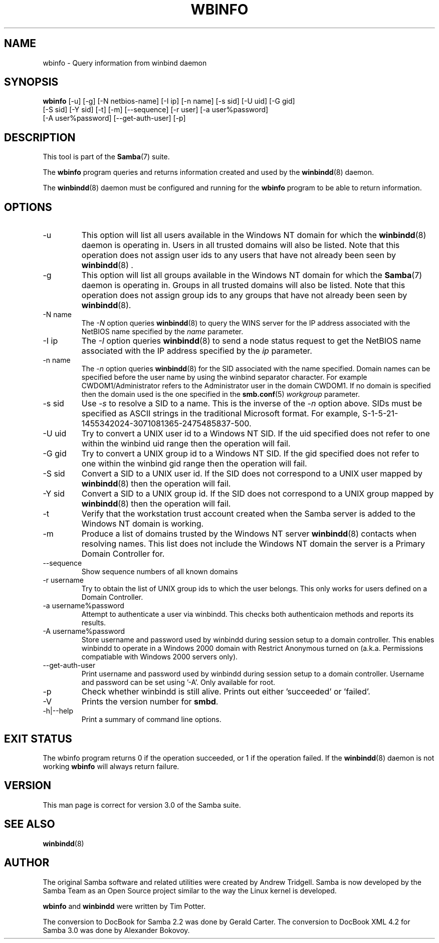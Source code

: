 .\"Generated by db2man.xsl. Don't modify this, modify the source.
.de Sh \" Subsection
.br
.if t .Sp
.ne 5
.PP
\fB\\$1\fR
.PP
..
.de Sp \" Vertical space (when we can't use .PP)
.if t .sp .5v
.if n .sp
..
.de Ip \" List item
.br
.ie \\n(.$>=3 .ne \\$3
.el .ne 3
.IP "\\$1" \\$2
..
.TH "WBINFO" 1 "" "" ""
.SH NAME
wbinfo \- Query information from winbind daemon
.SH "SYNOPSIS"

.nf
\fBwbinfo\fR [-u] [-g] [-N netbios-name] [-I ip] [-n name] [-s sid] [-U uid] [-G gid]
       [-S sid] [-Y sid] [-t] [-m] [--sequence] [-r user] [-a user%password]
       [-A user%password] [--get-auth-user] [-p]
.fi

.SH "DESCRIPTION"

.PP
This tool is part of the \fBSamba\fR(7) suite\&.

.PP
The \fBwbinfo\fR program queries and returns information created and used by the \fBwinbindd\fR(8) daemon\&.

.PP
The \fBwinbindd\fR(8) daemon must be configured and running for the \fBwbinfo\fR program to be able to return information\&.

.SH "OPTIONS"

.TP
-u
This option will list all users available in the Windows NT domain for which the \fBwinbindd\fR(8) daemon is operating in\&. Users in all trusted domains will also be listed\&. Note that this operation does not assign user ids to any users that have not already been seen by \fBwinbindd\fR(8) \&.


.TP
-g
This option will list all groups available in the Windows NT domain for which the \fBSamba\fR(7) daemon is operating in\&. Groups in all trusted domains will also be listed\&. Note that this operation does not assign group ids to any groups that have not already been seen by \fBwinbindd\fR(8)\&.


.TP
-N name
The \fI-N\fR option queries \fBwinbindd\fR(8) to query the WINS server for the IP address associated with the NetBIOS name specified by the \fIname\fR parameter\&.


.TP
-I ip
The \fI-I\fR option queries \fBwinbindd\fR(8) to send a node status request to get the NetBIOS name associated with the IP address specified by the \fIip\fR parameter\&.


.TP
-n name
The \fI-n\fR option queries \fBwinbindd\fR(8) for the SID associated with the name specified\&. Domain names can be specified before the user name by using the winbind separator character\&. For example CWDOM1/Administrator refers to the Administrator user in the domain CWDOM1\&. If no domain is specified then the domain used is the one specified in the \fBsmb.conf\fR(5) \fIworkgroup \fR parameter\&.


.TP
-s sid
Use \fI-s\fR to resolve a SID to a name\&. This is the inverse of the \fI-n \fR option above\&. SIDs must be specified as ASCII strings in the traditional Microsoft format\&. For example, S-1-5-21-1455342024-3071081365-2475485837-500\&.


.TP
-U uid
Try to convert a UNIX user id to a Windows NT SID\&. If the uid specified does not refer to one within the winbind uid range then the operation will fail\&.


.TP
-G gid
Try to convert a UNIX group id to a Windows NT SID\&. If the gid specified does not refer to one within the winbind gid range then the operation will fail\&.


.TP
-S sid
Convert a SID to a UNIX user id\&. If the SID does not correspond to a UNIX user mapped by \fBwinbindd\fR(8) then the operation will fail\&.


.TP
-Y sid
Convert a SID to a UNIX group id\&. If the SID does not correspond to a UNIX group mapped by \fBwinbindd\fR(8) then the operation will fail\&.


.TP
-t
Verify that the workstation trust account created when the Samba server is added to the Windows NT domain is working\&.


.TP
-m
Produce a list of domains trusted by the Windows NT server \fBwinbindd\fR(8) contacts when resolving names\&. This list does not include the Windows NT domain the server is a Primary Domain Controller for\&.


.TP
--sequence
Show sequence numbers of all known domains


.TP
-r username
Try to obtain the list of UNIX group ids to which the user belongs\&. This only works for users defined on a Domain Controller\&.


.TP
-a username%password
Attempt to authenticate a user via winbindd\&. This checks both authenticaion methods and reports its results\&.


.TP
-A username%password
Store username and password used by winbindd during session setup to a domain controller\&. This enables winbindd to operate in a Windows 2000 domain with Restrict Anonymous turned on (a\&.k\&.a\&. Permissions compatiable with Windows 2000 servers only)\&.


.TP
--get-auth-user
Print username and password used by winbindd during session setup to a domain controller\&. Username and password can be set using '-A'\&. Only available for root\&.


.TP
-p
Check whether winbindd is still alive\&. Prints out either 'succeeded' or 'failed'\&.


.TP
-V
Prints the version number for \fBsmbd\fR\&.


.TP
-h|--help
Print a summary of command line options\&.


.SH "EXIT STATUS"

.PP
The wbinfo program returns 0 if the operation succeeded, or 1 if the operation failed\&. If the \fBwinbindd\fR(8) daemon is not working \fBwbinfo\fR will always return failure\&.

.SH "VERSION"

.PP
This man page is correct for version 3\&.0 of the Samba suite\&.

.SH "SEE ALSO"

.PP
\fBwinbindd\fR(8)

.SH "AUTHOR"

.PP
The original Samba software and related utilities were created by Andrew Tridgell\&. Samba is now developed by the Samba Team as an Open Source project similar to the way the Linux kernel is developed\&.

.PP
\fBwbinfo\fR and \fBwinbindd\fR were written by Tim Potter\&.

.PP
The conversion to DocBook for Samba 2\&.2 was done by Gerald Carter\&. The conversion to DocBook XML 4\&.2 for Samba 3\&.0 was done by Alexander Bokovoy\&.

